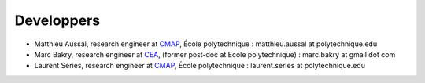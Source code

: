 
.. _label-developpers:

Developpers
===========

- Matthieu Aussal, research engineer at `CMAP <cmap.polytechnique.fr>`_, École polytechnique : matthieu.aussal at polytechnique.edu
- Marc Bakry, research engineer at `CEA <https://www.cea.fr>`_, (former post-doc at Ecole polytechnique) : marc.bakry at gmail dot com
- Laurent Series, research engineer at `CMAP <cmap.polytechnique.fr>`_, École polytechnique : laurent.series at polytechnique.edu
